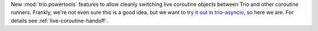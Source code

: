 New :mod:`trio.powertools` features to allow cleanly switching live
coroutine objects between Trio and other coroutine runners. Frankly,
we're not even sure this is a good idea, but we want to `try it out in
trio-asyncio
<https://github.com/python-trio/trio-asyncio/issues/42>`__, so here we
are. For details see :ref:`live-coroutine-handoff`.
